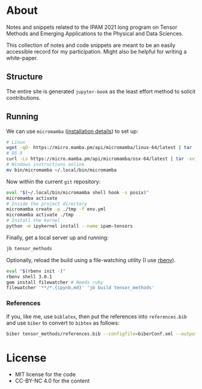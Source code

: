* About
Notes and snippets related to the IPAM 2021 long program on Tensor Methods and Emerging Applications to the Physical and Data Sciences.

This collection of notes and code snippets are meant to be an easily accessible record for my participation. Might also be helpful for writing a white-paper.
** Structure
The entire site is generated ~jupyter-book~ as the least effort method to solicit contributions.
** Running
We can use ~micromamba~ ([[https://mamba.readthedocs.io/en/latest/micromamba.html][installation details]]) to set up:
#+begin_src bash
# Linux
wget -qO- https://micro.mamba.pm/api/micromamba/linux-64/latest | tar -xvj bin/micromamba
# OS X
curl -Ls https://micro.mamba.pm/api/micromamba/osx-64/latest | tar -xvj bin/micromamba
# Windows instructions online
mv bin/micromamba ~/.local/bin/micromamba
#+end_src
Now within the current ~git~ repository:
#+begin_src bash
eval "$(~/.local/bin/micromamba shell hook -s posix)"
micromamba activate
# Inside the project directory
micromamba create -p ./tmp -f env.yml
micromamba activate ./tmp
# Install the kernel
python -m ipykernel install --name ipam-tensors
#+end_src
Finally, get a local server up and running:
#+begin_src bash
jb tensor_methods
#+end_src
Optionally, reload the build using a file-watching utility (I use [[https://github.com/rbenv/rbenv#installation][rbenv]]).
#+begin_src bash
eval "$(rbenv init -)"
rbenv shell 3.0.1
gem install filewatcher # Needs ruby
filewatcher '**/*.{ipynb,md}' 'jb build tensor_methods'
#+end_src
*** References
If you, like me, use ~biblatex~, then put the references into ~references.bib~ and use ~biber~ to convert to ~bibtex~ as follows:
#+begin_src bash
biber tensor_methods/references.bib --configfile=biberConf.xml --output-format=bibtex --output-file tensor_methods/refs.bib --tool
#+end_src
* License
- MIT license for the code
- CC-BY-NC 4.0 for the content
